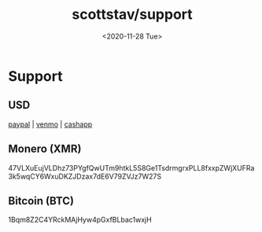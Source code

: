 #+HTML_HEAD: <link rel="stylesheet" type="text/css" href="../it.css"/>
#+HTML_LINK_HOME: https://scotty.dance
#+TITLE: scottstav/support
#+OPTIONS: title:nil
#+OPTIONS: toc:nil
#+OPTIONS: html-postamble:nil
#+DATE: <2020-11-28 Tue>

* Support
** USD
[[https://paypal.me/scottstavinoha][paypal]] | [[https://www.venmo.com/u/scottstav][venmo]] | [[../media/cashapp.png][cashapp]]
** Monero (XMR)

#+begin_monero
47VLXuEujVLDhz73PYgfQwUTm9htkL5S8Ge1TsdrmgrxPLL8fxxpZWjXUFRa3k5wqCY6WxuDKZJDzax7dE6V79ZVJz7W27S

[[../media/monero.png]]
#+end_monero

** Bitcoin (BTC)

#+begin_monero
1Bqm8Z2C4YRckMAjHyw4pGxfBLbac1wxjH

[[../media/btc.png]]
#+end_monero
